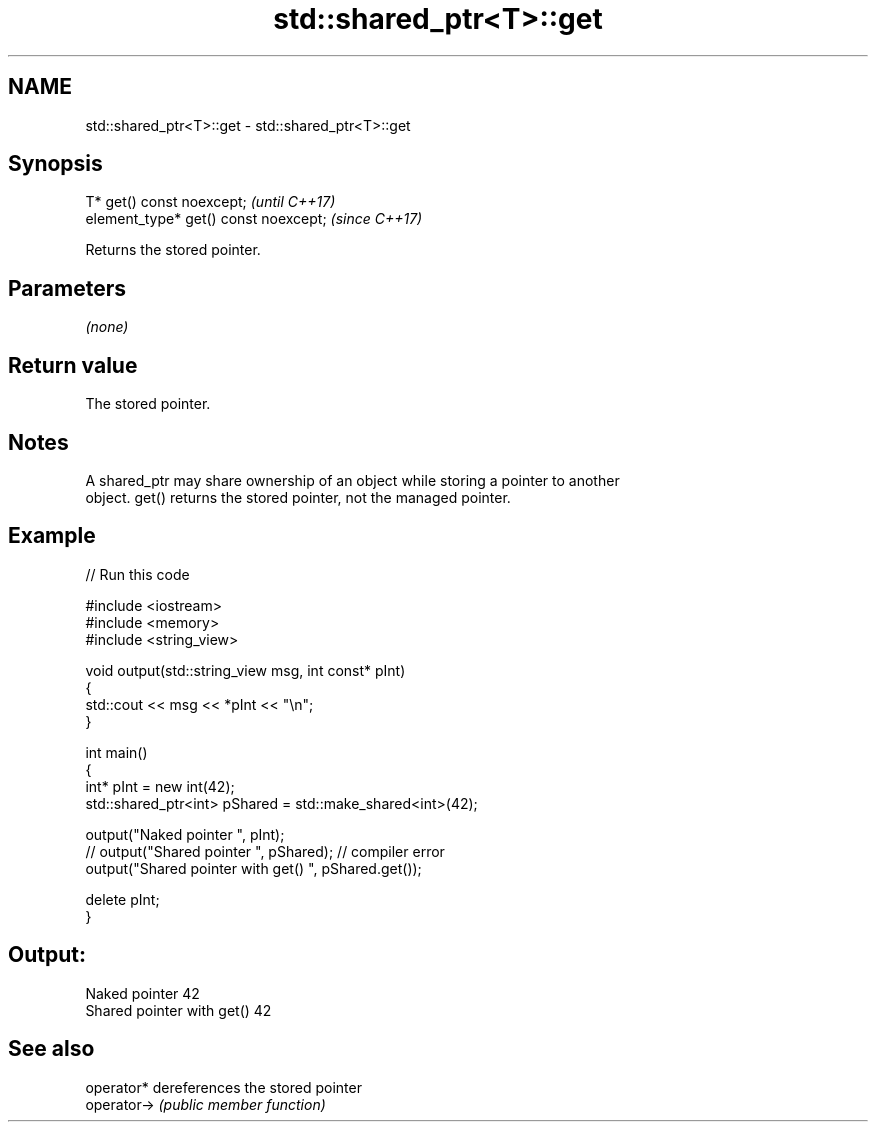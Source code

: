 .TH std::shared_ptr<T>::get 3 "2019.08.27" "http://cppreference.com" "C++ Standard Libary"
.SH NAME
std::shared_ptr<T>::get \- std::shared_ptr<T>::get

.SH Synopsis
   T* get() const noexcept;             \fI(until C++17)\fP
   element_type* get() const noexcept;  \fI(since C++17)\fP

   Returns the stored pointer.

.SH Parameters

   \fI(none)\fP

.SH Return value

   The stored pointer.

.SH Notes

   A shared_ptr may share ownership of an object while storing a pointer to another
   object. get() returns the stored pointer, not the managed pointer.

.SH Example

   
// Run this code

 #include <iostream>
 #include <memory>
 #include <string_view>

 void output(std::string_view msg, int const* pInt)
 {
     std::cout << msg << *pInt << "\\n";
 }

 int main()
 {
     int* pInt = new int(42);
     std::shared_ptr<int> pShared = std::make_shared<int>(42);

     output("Naked pointer ", pInt);
     // output("Shared pointer ", pShared); // compiler error
     output("Shared pointer with get() ", pShared.get());

     delete pInt;
 }

.SH Output:

 Naked pointer 42
 Shared pointer with get() 42

.SH See also

   operator*  dereferences the stored pointer
   operator-> \fI(public member function)\fP
